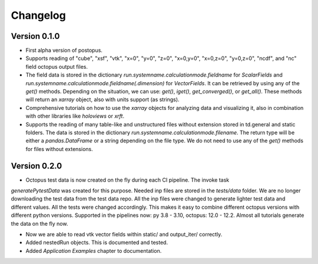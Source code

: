 =========
Changelog
=========

Version 0.1.0
=============

* First alpha version of postopus.
* Supports reading of "cube", "xsf", "vtk", "x=0", "y=0", "z=0", "x=0,y=0", "x=0,z=0", "y=0,z=0", "ncdf", and "nc" field octopus output files.
* The field data is stored in the dictionary `run.systemname.calculationmode.fieldname` for `ScalarFields` and `run.systemname.calculationmode.fieldname(.dimension)` for `VectorFields`. It can be retrieved by using any of the `get()` methods. Depending on the situation, we can use: `get()`, `iget()`, `get_converged()`, or `get_all()`. These methods will return an `xarray` object, also with units support (as strings).
* Comprehensive tutorials on how to use the `xarray` objects for analyzing data and visualizing it, also in combination with other libraries like `holoviews` or `xrft`.
* Supports the reading of many table-like and unstructured files without extension stored in td.general and static folders. The data is stored in the dictionary `run.systemname.calculationmode.filename`. The return type will be either a `pandas.DataFrame` or a string depending on the file type. We do not need to use any of the `get()` methods for files without extensions.

Version 0.2.0
=============

* Octopus test data is now created on the fly during each CI pipeline. The invoke task
`generatePytestData` was created for this purpose.  Needed inp files are
stored in the `tests/data` folder. We are no longer downloading the test data from the test
data repo. All the inp files were changed to generate lighter test data and different values.
All the tests were changed accordingly. This makes it easy to combine different octopus
versions with different python versions. Supported in the pipelines now: py 3.8 - 3.10,
octopus: 12.0 - 12.2. Almost all tutorials generate the data on the fly now.

* Now we are able to read vtk vector fields within static/ and output_iter/ correctly.

* Added nestedRun objects. This is documented and tested.

* Added `Application Examples` chapter to documentation.
